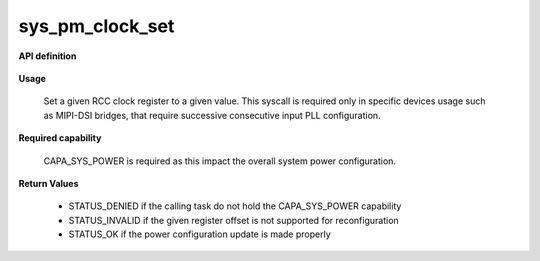 sys_pm_clock_set
""""""""""""""""

**API definition**

   .. code-block:: rust
      :caption: Rust UAPI for pm_clock_gate syscall

      mod uapi {
         fn pm_clock_set(clk_reg_offset: u32, clk_reg_value: u32) -> Status
      }

   .. code-block:: c
      :caption: C UAPI for pm_clock_set syscall

      enum Status sys_pm_clock_set(uint32_t reg_offset, uint32_t reg_value);

**Usage**

   Set a given RCC clock register to a given value. This syscall is required only
   in specific devices usage such as MIPI-DSI bridges, that require successive
   consecutive input PLL configuration.

**Required capability**

   CAPA_SYS_POWER is required as this impact the overall system power configuration.

**Return Values**

   * STATUS_DENIED if the calling task do not hold the CAPA_SYS_POWER capability
   * STATUS_INVALID if the given register offset is not supported for reconfiguration
   * STATUS_OK if the power configuration update is made properly
